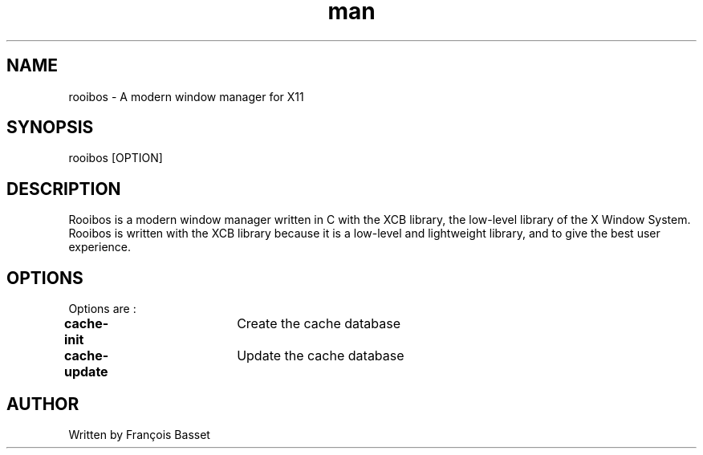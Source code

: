 .TH man 1 "07 October 2022" "0.1.0" "rooibos man page"

.SH NAME
rooibos \- A modern window manager for X11

.SH SYNOPSIS
rooibos [OPTION]

.SH DESCRIPTION
Rooibos is a modern window manager written in C with the XCB library, the low-level library of the X Window System.
Rooibos is written with the XCB library because it is a low-level and lightweight library, and to give the best user experience.

.SH OPTIONS
Options are :
.TP
\fBcache-init\fR	Create the cache database
.TP
\fBcache-update\fR	Update the cache database

.SH AUTHOR
Written by François Basset
